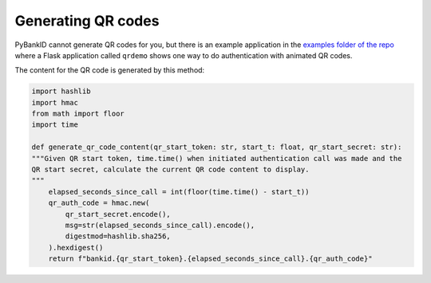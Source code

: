.. _examples:

Generating QR codes
-------------------

PyBankID cannot generate QR codes for you, but there is an example application in the
`examples folder of the repo <https://github.com/hbldh/pybankid/tree/master/examples>`_ where a
Flask application called ``qrdemo`` shows one way to do authentication with animated QR codes.

The content for the QR code is generated by this method:

.. code-block:: python

    import hashlib
    import hmac
    from math import floor
    import time

    def generate_qr_code_content(qr_start_token: str, start_t: float, qr_start_secret: str):
    """Given QR start token, time.time() when initiated authentication call was made and the
    QR start secret, calculate the current QR code content to display.
    """
        elapsed_seconds_since_call = int(floor(time.time() - start_t))
        qr_auth_code = hmac.new(
            qr_start_secret.encode(),
            msg=str(elapsed_seconds_since_call).encode(),
            digestmod=hashlib.sha256,
        ).hexdigest()
        return f"bankid.{qr_start_token}.{elapsed_seconds_since_call}.{qr_auth_code}"

